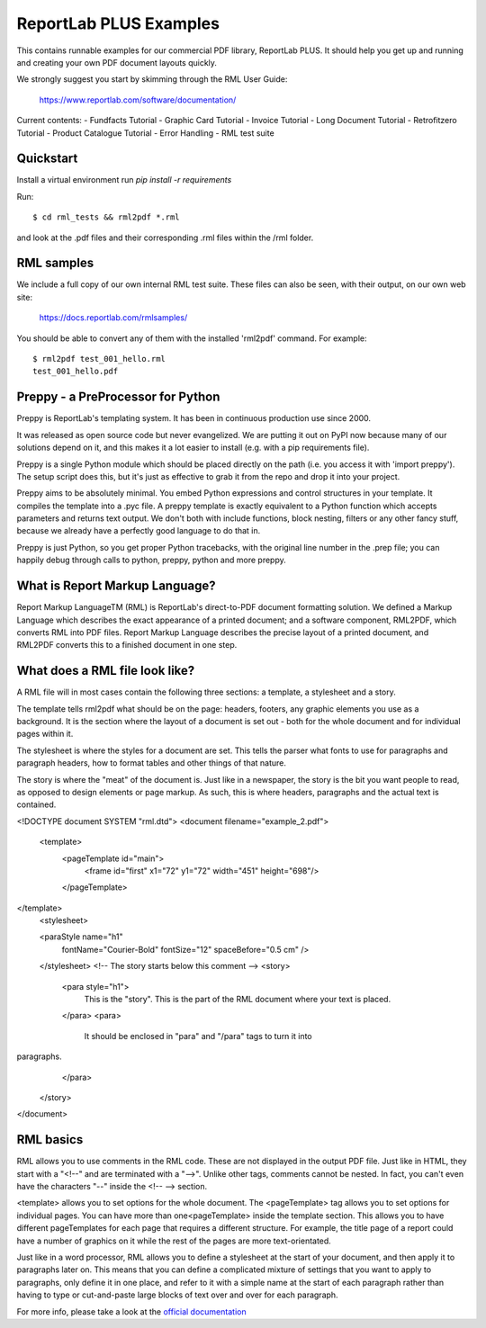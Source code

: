=======================
ReportLab PLUS Examples
=======================

This contains runnable examples for our commercial PDF library, ReportLab PLUS.
It should help you get up and running and creating your own PDF document layouts
quickly.

We strongly suggest you start by skimming through the RML User Guide:

    https://www.reportlab.com/software/documentation/


Current contents:
- Fundfacts Tutorial
- Graphic Card Tutorial
- Invoice Tutorial
- Long Document Tutorial
- Retrofitzero Tutorial
- Product Catalogue Tutorial
- Error Handling
- RML test suite


Quickstart
==========

Install a virtual environment
run `pip install -r requirements`

Run::

    $ cd rml_tests && rml2pdf *.rml

and look at the .pdf files and their corresponding .rml files within the /rml folder.


RML samples
===========
We include a full copy of our own internal RML test suite.  These files can also be seen, with their output, on our own web site:

   https://docs.reportlab.com/rmlsamples/

You should be able to convert any of them with the installed 'rml2pdf' command.
For example::

   $ rml2pdf test_001_hello.rml
   test_001_hello.pdf


Preppy - a PreProcessor for Python
========================================

Preppy is ReportLab's templating system. It has been in continuous production use since 2000.

It was released as open source code but never evangelized. We are putting it out on PyPI now because many of our solutions depend on it, and this makes it a lot easier to install (e.g. with a pip requirements file).

Preppy is a single Python module which should be placed directly on the path (i.e. you access it with 'import preppy'). The setup script does this, but it's just as effective to grab it from the repo and drop it into your project.

Preppy aims to be absolutely minimal. You embed Python expressions and control structures in your template. It compiles the template into a .pyc file. A preppy template is exactly equivalent to a Python function which accepts parameters and returns text output. We don't both with include functions, block nesting, filters or any other fancy stuff, because we already have a perfectly good language to do that in.

Preppy is just Python, so you get proper Python tracebacks, with the original line number in the .prep file; you can happily debug through calls to python, preppy, python and more preppy.


.. code:: python
 <story>
	<para style="h1"> Item Availability </para>
	<para style="h2">{{today.strftime('%d %B %Y')}}</para>

	{{for item in items}}
		<para style="item_name">{{i(item.name)}}</para>
	{{endfor}}
 </story>


What is Report Markup Language?
==============================

Report Markup LanguageTM (RML) is ReportLab's direct-to-PDF document formatting solution. We defined a Markup Language which describes the exact appearance of a printed document; and a software component, RML2PDF, which converts RML into PDF files. Report Markup Language describes the precise layout of a printed document, and RML2PDF converts this to a finished document in one step.


What does a RML file look like?
==============================

A RML file will in most cases contain the following three sections: a template, a stylesheet and a story.

The template tells rml2pdf what should be on the page: headers, footers, any graphic elements you use as a background. It is the section where the layout of a document is set out - both for the whole document and for individual pages within it.

The stylesheet is where the styles for a document are set. This tells the parser what fonts to use for paragraphs and paragraph headers, how to format tables and other things of that nature.

The story is where the "meat" of the document is. Just like in a newspaper, the story is the bit you want people to read, as opposed to design elements or page markup. As such, this is where headers, paragraphs and the actual text is contained.

.. code:: xml

<!DOCTYPE document SYSTEM "rml.dtd">
<document filename="example_2.pdf">
    <template>
        <pageTemplate id="main">
            <frame id="first" x1="72" y1="72" width="451" height="698"/>
        </pageTemplate>
</template>
    <stylesheet>

    <paraStyle name="h1"
               fontName="Courier-Bold"
               fontSize="12"
               spaceBefore="0.5 cm"
               />
    </stylesheet>
    <!-- The story starts below this comment -->
    <story>
        <para style="h1">
            This is the "story". This is the part of the RML document where
            your text is placed.
        </para>
        <para>
            It should be enclosed in "para" and "/para" tags to turn it into
paragraphs.
        </para>
    </story>
</document>


RML basics
==========

RML allows you to use comments in the RML code. These are not displayed in the output PDF file. Just like in HTML, they start with a "<!--" and are terminated with a "-->". Unlike other tags, comments cannot be nested. In fact, you can't even have the characters "--" inside the <!-- --> section.

<template> allows you to set options for the whole document. The <pageTemplate> tag allows you to set options for individual pages. You can have more than one<pageTemplate> inside the template section. This allows you to have different pageTemplates for each page that requires a different structure. For example, the title page of a report could have a number of graphics on it while the rest of the pages are more text-orientated.

Just like in a word processor, RML allows you to define a stylesheet at the start of your document, and then apply it to paragraphs later on. This means that you can define a complicated mixture of settings that you want to apply to paragraphs, only define it in one place, and refer to it with a simple name at the start of each paragraph rather than having to type or cut-and-paste large blocks of text over and over for each paragraph.

For more info, please take a look at the `official documentation`_

.. _official documentation: https://www.reportlab.com/docs/rml2pdf-userguide.pdf


